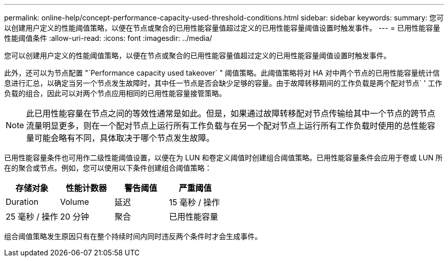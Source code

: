 ---
permalink: online-help/concept-performance-capacity-used-threshold-conditions.html 
sidebar: sidebar 
keywords:  
summary: 您可以创建用户定义的性能阈值策略，以便在节点或聚合的已用性能容量值超过定义的已用性能容量阈值设置时触发事件。 
---
= 已用性能容量性能阈值条件
:allow-uri-read: 
:icons: font
:imagesdir: ../media/


[role="lead"]
您可以创建用户定义的性能阈值策略，以便在节点或聚合的已用性能容量值超过定义的已用性能容量阈值设置时触发事件。

此外，还可以为节点配置 "`Performance capacity used takeover` " 阈值策略。此阈值策略将对 HA 对中两个节点的已用性能容量统计信息进行汇总，以确定当另一个节点发生故障时，其中任一节点是否会缺少足够的容量。由于故障转移期间的工作负载是两个配对节点` ' 工作负载的组合，因此可以对两个节点应用相同的已用性能容量接管策略。

[NOTE]
====
此已用性能容量在节点之间的等效性通常是如此。但是，如果通过故障转移配对节点传输给其中一个节点的跨节点流量明显更多，则在一个配对节点上运行所有工作负载与在另一个配对节点上运行所有工作负载时使用的总性能容量可能会略有不同，具体取决于哪个节点发生故障。

====
已用性能容量条件也可用作二级性能阈值设置，以便在为 LUN 和卷定义阈值时创建组合阈值策略。已用性能容量条件会应用于卷或 LUN 所在的聚合或节点。例如，您可以使用以下条件创建组合阈值策略：

[cols="1a,1a,1a,1a"]
|===
| 存储对象 | 性能计数器 | 警告阈值 | 严重阈值 


 a| 
Duration
 a| 
Volume
 a| 
延迟
 a| 
15 毫秒 / 操作



 a| 
25 毫秒 / 操作
 a| 
20 分钟
 a| 
聚合
 a| 
已用性能容量

|===
组合阈值策略发生原因只有在整个持续时间内同时违反两个条件时才会生成事件。
